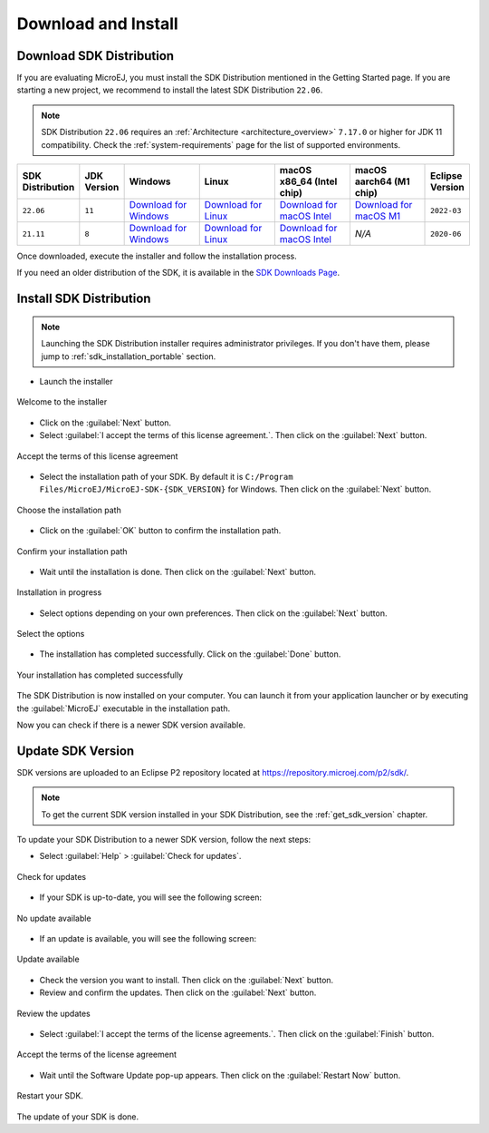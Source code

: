 .. _sdk_install:

Download and Install
====================

.. _sdk_download:

Download SDK Distribution
-------------------------

If you are evaluating MicroEJ, you must install the SDK Distribution mentioned in the Getting Started page.
If you are starting a new project, we recommend to install the latest SDK Distribution ``22.06``.

.. note::

   SDK Distribution ``22.06`` requires an :ref:`Architecture <architecture_overview>` ``7.17.0`` or higher for JDK 11 compatibility.
   Check the :ref:`system-requirements` page for the list of supported environments.

.. list-table::
   :widths: 10 5 30 30 30 30 10


   * - **SDK Distribution**
     - **JDK Version**
     - **Windows**
     - **Linux**
     - **macOS x86_64 (Intel chip)**
     - **macOS aarch64 (M1 chip)**
     - **Eclipse Version**
   * - ``22.06``
     - ``11``
     - `Download for Windows <https://repository.microej.com/packages/SDK/22.06/MicroEJ-SDK-Installer-Win64-22.06.exe>`__
     - `Download for Linux <https://repository.microej.com/packages/SDK/22.06/MicroEJ-SDK-Installer-Linux64-22.06.zip>`__
     - `Download for macOS Intel <https://repository.microej.com/packages/SDK/22.06/MicroEJ-SDK-Installer-MacOS-22.06.zip>`__
     - `Download for macOS M1 <https://repository.microej.com/packages/SDK/22.06/MicroEJ-SDK-Installer-MacOS-A64-22.06.zip>`__
     - ``2022-03``
   * - ``21.11``
     - ``8``
     - `Download for Windows <https://repository.microej.com/packages/SDK/21.11/MicroEJ-SDK-Installer-Win64-21.11.exe>`__
     - `Download for Linux <https://repository.microej.com/packages/SDK/21.11/MicroEJ-SDK-Installer-Linux64-21.11.zip>`__
     - `Download for macOS Intel <https://repository.microej.com/packages/SDK/21.11/MicroEJ-SDK-Installer-MacOS-21.11.zip>`__
     - `N/A`
     - ``2020-06``

Once downloaded, execute the installer and follow the installation process.

If you need an older distribution of the SDK, it is available in the `SDK Downloads Page <https://repository.microej.com/packages/SDK/>`_.


.. _sdk_installation_installer:

Install SDK Distribution
------------------------

.. note:: 

   Launching the SDK Distribution installer requires administrator privileges. If you don't have them, please jump to :ref:`sdk_installation_portable` section.

- Launch the installer 

.. figure:: images/installation_process/welcome_screen.png
   :alt: Welcome screen
   :align: center

   Welcome to the installer

-  Click on the :guilabel:`Next` button.

- Select :guilabel:`I accept the terms of this license agreement.`. Then click on the :guilabel:`Next` button.

.. figure:: images/installation_process/license_screen.png
   :alt: License screen
   :align: center

   Accept the terms of this license agreement

- Select the installation path of your SDK. By default it is ``C:/Program Files/MicroEJ/MicroEJ-SDK-{SDK_VERSION}`` for Windows. Then click on the :guilabel:`Next` button.

.. figure:: images/installation_process/installation_path_screen.png
   :alt: Installation path screen
   :align: center

   Choose the installation path

- Click on the :guilabel:`OK` button to confirm the installation path.


.. figure:: images/installation_process/installation_validation_screen.png
   :alt: Confirm path screen
   :align: center

   Confirm your installation path

- Wait until the installation is done. Then click on the :guilabel:`Next` button.

.. figure:: images/installation_process/installation_progress_screen.png
   :alt:  Installation screen
   :align: center

   Installation in progress

- Select options depending on your own preferences. Then click on the :guilabel:`Next` button.

.. figure:: images/installation_process/options_screen.png
   :alt: Options screen
   :align: center

   Select the options

- The installation has completed successfully. Click on the :guilabel:`Done` button.

.. figure:: images/installation_process/installation_finished_screen.png
   :alt: End screen
   :align: center

   Your installation has completed successfully

The SDK Distribution is now installed on your computer. You can launch it from your application launcher or by executing the :guilabel:`MicroEJ` executable in the installation path.

Now you can check if there is a newer SDK version available.

.. _sdk_update:

Update SDK Version
------------------

SDK versions are uploaded to an Eclipse P2 repository located at https://repository.microej.com/p2/sdk/.

.. note::

   To get the current SDK version installed in your SDK Distribution, see the :ref:`get_sdk_version` chapter.

To update your SDK Distribution to a newer SDK version, follow the next steps:

- Select :guilabel:`Help` > :guilabel:`Check for updates`.

.. figure:: images/installation_process/check_update.png
   :alt: End screen
   :align: center
   :scale: 75%

   Check for updates

- If your SDK is up-to-date, you will see the following screen:

.. figure:: images/installation_process/no_update.png
   :alt: End screen
   :align: center

   No update available

- If an update is available, you will see the following screen: 

.. figure:: images/installation_process/update_available.png
   :alt: End screen
   :align: center

   Update available

- Check the version you want to install. Then click on the :guilabel:`Next` button.
- Review and confirm the updates. Then click on the :guilabel:`Next` button.

.. figure:: images/installation_process/review_update.png
   :alt: End screen
   :align: center

   Review the updates

- Select :guilabel:`I accept the terms of the license agreements.`. Then click on the :guilabel:`Finish` button.

.. figure:: images/installation_process/license_update.png
   :alt: End screen
   :align: center

   Accept the terms of the license agreement

- Wait until the Software Update pop-up appears. Then click on the :guilabel:`Restart Now` button.

.. figure:: images/installation_process/restart_update.png
   :alt: End screen
   :align: center

   Restart your SDK.

The update of your SDK is done. 

..
   | Copyright 2021-2022, MicroEJ Corp. Content in this space is free 
   for read and redistribute. Except if otherwise stated, modification 
   is subject to MicroEJ Corp prior approval.
   | MicroEJ is a trademark of MicroEJ Corp. All other trademarks and 
   copyrights are the property of their respective owners.
